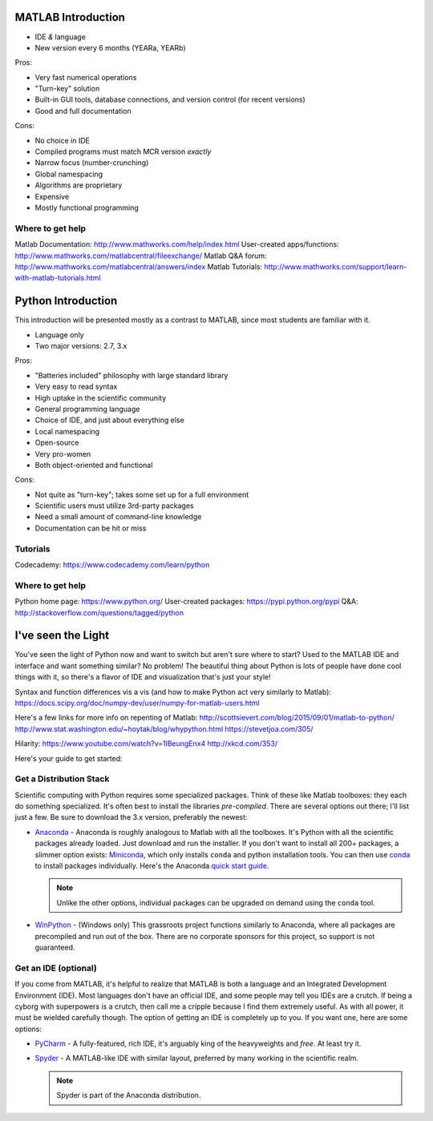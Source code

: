 MATLAB Introduction
-------------------

* IDE *&* language
* New version every 6 months (YEARa, YEARb)

Pros:

* Very fast numerical operations
* "Turn-key" solution
* Built-in GUI tools, database connections, and version control (for recent versions)
* Good and full documentation

Cons:

* No choice in IDE
* Compiled programs must match MCR version *exactly*
* Narrow focus (number-crunching)
* Global namespacing
* Algorithms are proprietary
* Expensive
* Mostly functional programming

Where to get help
^^^^^^^^^^^^^^^^^
Matlab Documentation: http://www.mathworks.com/help/index.html
User-created apps/functions: http://www.mathworks.com/matlabcentral/fileexchange/
Matlab Q&A forum: http://www.mathworks.com/matlabcentral/answers/index
Matlab Tutorials: http://www.mathworks.com/support/learn-with-matlab-tutorials.html


Python Introduction
-------------------

This introduction will be presented mostly as a contrast to MATLAB, since most students are familiar with it.

* Language only
* Two major versions: 2.7, 3.x

Pros:

* "Batteries included" philosophy with large standard library
* Very easy to read syntax
* High uptake in the scientific community
* General programming language
* Choice of IDE, and just about everything else
* Local namespacing
* Open-source
* Very pro-women
* Both object-oriented and functional

Cons:

* Not quite as "turn-key"; takes some set up for a full environment
* Scientific users must utilize 3rd-party packages
* Need a small amount of command-line knowledge
* Documentation can be hit or miss

Tutorials
^^^^^^^^^
Codecademy: https://www.codecademy.com/learn/python

Where to get help
^^^^^^^^^^^^^^^^^
Python home page: https://www.python.org/
User-created packages: https://pypi.python.org/pypi
Q&A: http://stackoverflow.com/questions/tagged/python

I've seen the Light
-------------------

You've seen the light of Python now and want to switch but aren't sure where to start?
Used to the MATLAB IDE and interface and want something similar? No problem! The beautiful thing
about Python is lots of people have done cool things with it, so there's a flavor of IDE and visualization
that's just your style!

Syntax and function differences vis a vis (and how to make Python act very similarly to Matlab):
https://docs.scipy.org/doc/numpy-dev/user/numpy-for-matlab-users.html

Here's a few links for more info on repenting of Matlab:
http://scottsievert.com/blog/2015/09/01/matlab-to-python/
http://www.stat.washington.edu/~hoytak/blog/whypython.html
https://stevetjoa.com/305/

Hilarity:
https://www.youtube.com/watch?v=1lBeungEnx4
http://xkcd.com/353/

Here's your guide to get started:

Get a Distribution Stack
^^^^^^^^^^^^^^^^^^^^^^^^

Scientific computing with Python requires some specialized packages.
Think of these like Matlab toolboxes: they each do something specialized.
It's often best to install
the libraries *pre-compiled*. There are several options out there; I'll list just a few. Be sure to download the 3.x version,
preferably the newest:

* `Anaconda <http://continuum.io/downloads#py34>`_ - Anaconda is roughly analogous to Matlab with all the toolboxes.
  It's Python with all the scientific packages already loaded. Just download and run the installer. If you don't want to install
  all 200+ packages, a slimmer option exists: `Miniconda <http://conda.pydata.org/miniconda.html>`_, which only installs
  ``conda`` and python installation tools. You can then use `conda <http://conda.pydata.org/index.html>`_ to install packages individually.
  Here's the Anaconda `quick start guide <https://store.continuum.io/static/img/Anaconda-Quickstart.pdf>`_.

  .. note:: Unlike the other options, individual packages can be upgraded on demand using the ``conda`` tool.

* `WinPython <https://winpython.github.io/>`_ - (Windows only) This grassroots project functions similarly to Anaconda, where all
  packages are precompiled and run out of the box. There are no corporate sponsors for this project, so support is not
  guaranteed.

Get an IDE (optional)
^^^^^^^^^^^^^^^^^^^^^

If you come from MATLAB, it's helpful to realize that MATLAB is both a language and an Integrated Development Environment (IDE).
Most languages don't have an official IDE, and some people may tell you IDEs are a crutch. If being a cyborg with superpowers is a crutch, then
call me a cripple because I find them extremely useful. As with all power, it must be wielded carefully though. The option of getting an IDE
is completely up to you. If you want one, here are some options:

* `PyCharm <https://www.jetbrains.com/pycharm/>`_ - A fully-featured, rich IDE, it's arguably king of the heavyweights and *free*. At least try it.

  .. image:: https://confluence.jetbrains.com/download/attachments/51188837/pyCharm3.png
     :height: 400px
     :width: 600px

     Here's the PyCharm `quick start guide <https://www.jetbrains.com/pycharm/quickstart/>`_.

* `Spyder <https://code.google.com/p/spyderlib/>`_ - A MATLAB-like IDE with similar layout, preferred by many working in the scientific realm.

  .. note:: Spyder is part of the Anaconda distribution.

  .. image:: http://1.bp.blogspot.com/-KfAKKK_YN38/TkaV08KWgLI/AAAAAAAAB-s/TEDUviTJBeU/s1600/spyder_ipython012b.png
     :height: 400px
     :width: 600px

    Here are the `Spyder docs <https://pythonhosted.org/spyder/>`_.
